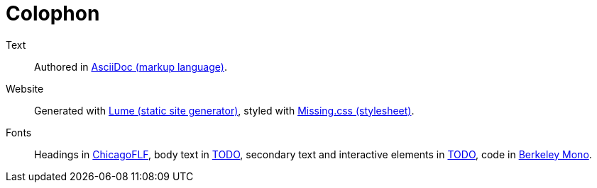 :layout: layout.njk
:url: /colophon/

++++
<main>
++++

= Colophon =

Text:: Authored in https://asciidoc.org[AsciiDoc (markup language)].

Website:: Generated with https://lume.land[Lume (static site generator)],
styled with https://missing.style[Missing.css (stylesheet)].
    
Fonts:: Headings in https://fontlibrary.org/en/font/chicagoflf[ChicagoFLF],
body text in link:#[TODO],
secondary text and interactive elements in link:#[TODO],
code in https://berkeleygraphics.com/typefaces/berkeley-mono/[Berkeley Mono].


++++
</main>
++++
